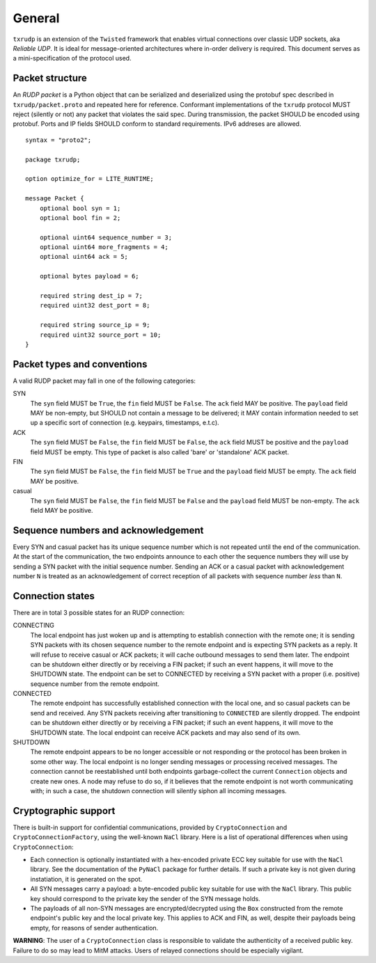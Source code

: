 General
=======

``txrudp`` is an extension of the ``Twisted`` framework that enables virtual connections over classic UDP sockets, aka *Reliable UDP*. It is ideal for message-oriented architectures where in-order delivery is required. This document serves as a mini-specification of the protocol used.

Packet structure
----------------
An *RUDP packet* is a Python object that can be serialized and deserialized using the protobuf spec described in ``txrudp/packet.proto`` and repeated here for reference. Conformant implementations of the ``txrudp`` protocol MUST reject (silently or not) any packet that violates the said spec. During transmission, the packet SHOULD be encoded using protobuf. Ports and IP fields SHOULD conform to standard requirements. IPv6 addreses are allowed.

::

    syntax = "proto2";

    package txrudp;

    option optimize_for = LITE_RUNTIME;

    message Packet {
        optional bool syn = 1;
        optional bool fin = 2;

        optional uint64 sequence_number = 3;
        optional uint64 more_fragments = 4;
        optional uint64 ack = 5;

        optional bytes payload = 6;

        required string dest_ip = 7;
        required uint32 dest_port = 8;

        required string source_ip = 9;
        required uint32 source_port = 10;
    }

::

Packet types and conventions
----------------------------
A valid RUDP packet may fall in one of the following categories:

SYN
    The ``syn`` field MUST be ``True``, the ``fin`` field MUST be ``False``. The ``ack`` field MAY be positive. The ``payload`` field MAY be non-empty, but SHOULD not contain a message to be delivered; it MAY contain information needed to set up a specific sort of connection (e.g. keypairs, timestamps, e.t.c).
ACK
    The ``syn`` field MUST be ``False``, the ``fin`` field MUST be ``False``, the ``ack`` field MUST be positive and the ``payload`` field MUST be empty. This type of packet is also called 'bare' or 'standalone' ACK packet.
FIN
    The ``syn`` field MUST be ``False``, the ``fin`` field MUST be ``True`` and the ``payload`` field MUST be empty. The ``ack`` field MAY be positive.
casual
    The ``syn`` field MUST be ``False``, the ``fin`` field MUST be ``False`` and the ``payload`` field MUST be non-empty. The ``ack`` field MAY be positive.

Sequence numbers and acknowledgement
------------------------------------
Every SYN and casual packet has its unique sequence number which is not repeated until the end of the communication. At the start of the communication, the two endpoints announce to each other the sequence numbers they will use by sending a SYN packet with the initial sequence number. Sending an ACK or a casual packet with acknowledgement number ``N`` is treated as an acknowledgement of correct reception of all packets with sequence number *less* than ``N``.

Connection states
-----------------
There are in total 3 possible states for an RUDP connection:

CONNECTING
    The local endpoint has just woken up and is attempting to establish connection with the remote one; it is sending SYN packets with its chosen sequence number to the remote endpoint and is expecting SYN packets as a reply. It will refuse to receive casual or ACK packets; it will cache outbound messages to send them later. The endpoint can be shutdown either directly or by receiving a FIN packet; if such an event happens, it will move to the SHUTDOWN state. The endpoint can be set to CONNECTED by receiving a SYN packet with a proper (i.e. positive) sequence number from the remote endpoint.

CONNECTED
    The remote endpoint has successfully established connection with the local one, and so casual packets can be send and received. Any SYN packets receiving after transitioning to ``CONNECTED`` are silently dropped. The endpoint can be shutdown either directly or by receiving a FIN packet; if such an event happens, it will move to the SHUTDOWN state. The local endpoint can receive ACK packets and may also send of its own.

SHUTDOWN
    The remote endpoint appears to be no longer accessible or not responding or the protocol has been broken in some other way. The local endpoint is no longer sending messages or processing received messages. The connection cannot be reestablished until both endpoints garbage-collect the current ``Connection`` objects and create new ones. A node may refuse to do so, if it believes that the remote endpoint is not worth communicating with; in such a case, the shutdown connection will silently siphon all incoming messages.

Cryptographic support
---------------------
There is built-in support for confidential communications, provided by ``CryptoConnection`` and ``CryptoConnectionFactory``, using the well-known ``NaCl`` library. Here is a list of operational differences when using ``CryptoConnection``:

- Each connection is optionally instantiated with a hex-encoded private ECC key suitable for use with the ``NaCl`` library. See the documentation of the ``PyNaCl`` package for further details. If such a private key is not given during instatiation, it is generated on the spot.

- All SYN messages carry a payload: a byte-encoded public key suitable for use with the ``NaCl`` library. This public key should correspond to the private key the sender of the SYN message holds.

- The payloads of all non-SYN messages are encrypted/decrypted using the ``Box`` constructed from the remote endpoint's public key and the local private key. This applies to ACK and FIN, as well, despite their payloads being empty, for reasons of sender authentication.

**WARNING**: The user of a ``CryptoConnection`` class is responsible to validate the authenticity of a received public key. Failure to do so may lead to MitM attacks. Users of relayed connections should be especially vigilant.
